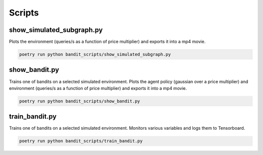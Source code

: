 Scripts
=======

show_simulated_subgraph.py
--------------------------

Plots the environment (queries/s as a function of price multiplier) and exports it into a mp4 movie.

.. code:: bash

   poetry run python bandit_scripts/show_simulated_subgraph.py 


show_bandit.py
---------------

Trains one of bandits on a selected simulated environment. Plots the agent policy (gaussian over a price multiplier) and environment (queries/s as a function of price multiplier)  and exports it into a mp4 movie.

.. code:: bash

   poetry run python bandit_scripts/show_bandit.py


train_bandit.py
---------------

Trains one of bandits on a selected simulated environment. Monitors various variables and logs them to Tensorboard.

.. code:: bash

   poetry run python bandit_scripts/train_bandit.py 
